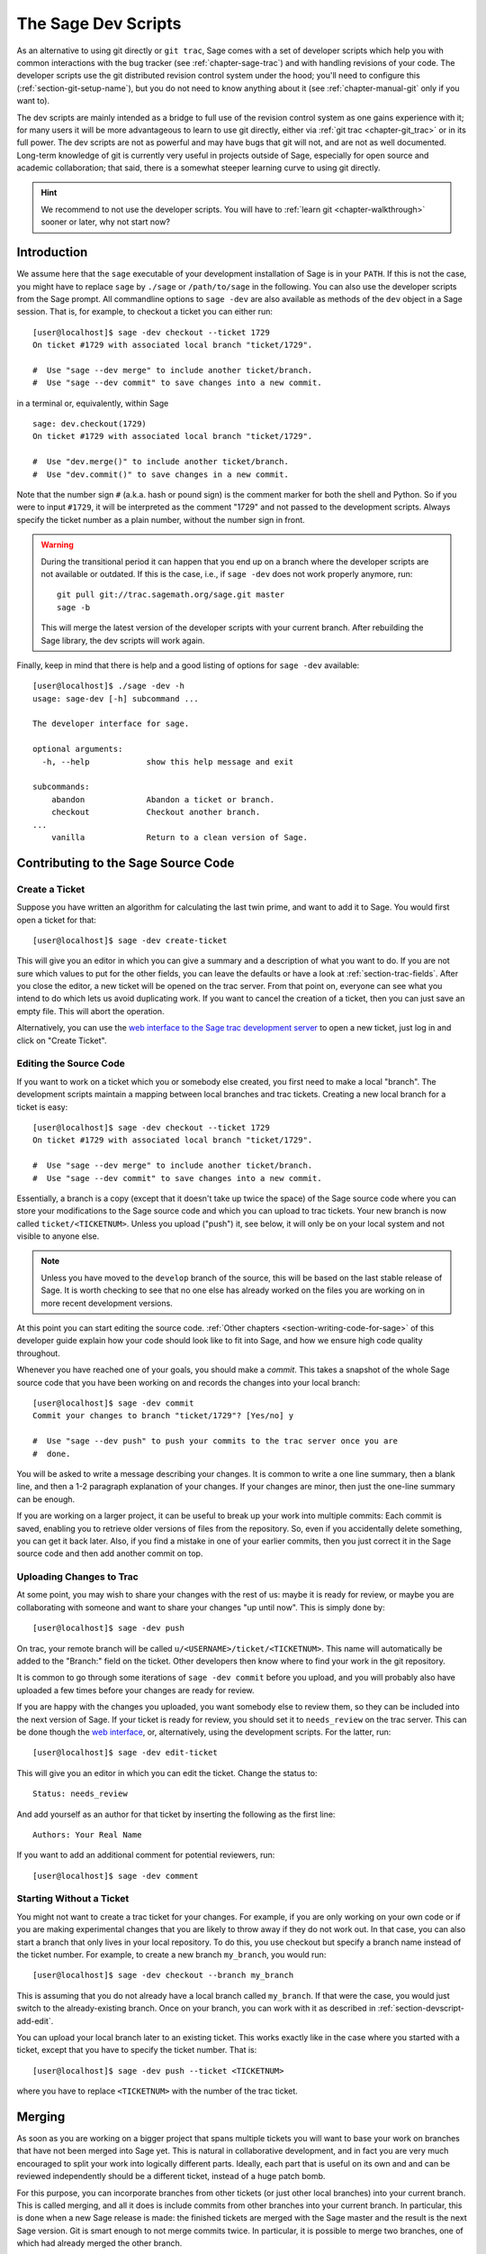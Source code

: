 .. _chapter-devscript:

====================
The Sage Dev Scripts
====================

As an alternative to using git directly or ``git trac``, Sage comes with
a set of developer scripts which help you with common interactions with
the bug tracker (see :ref:`chapter-sage-trac`) and with handling revisions
of your code. The developer scripts use the git distributed revision
control system under the hood; you'll need to configure this
(:ref:`section-git-setup-name`), but you do not need to know anything
about it (see :ref:`chapter-manual-git` only if you want to).

The dev scripts are mainly intended as a bridge to full use of the
revision control system as one gains experience with it; for many
users it will be more advantageous to learn to use git directly,
either via :ref:`git trac <chapter-git_trac>` or in its full power.  The dev
scripts are not as powerful and may have bugs that git will not, and
are not as well documented.  Long-term knowledge of git is currently
very useful in projects outside of Sage, especially for open source
and academic collaboration; that said, there is a somewhat steeper
learning curve to using git directly.

.. hint::

    We recommend to not use the developer scripts. You will have to
    :ref:`learn git <chapter-walkthrough>` sooner or later, why not
    start now?


Introduction
============

We assume here that the ``sage`` executable of your development
installation of Sage is in your ``PATH``. If this is not the case, you
might have to replace ``sage`` by ``./sage`` or ``/path/to/sage`` in
the following. You can also use the developer scripts from the Sage
prompt. All commandline options to ``sage -dev`` are also available as
methods of the ``dev`` object in a Sage session. That is, for example,
to checkout a ticket you can either run::

    [user@localhost]$ sage -dev checkout --ticket 1729
    On ticket #1729 with associated local branch "ticket/1729".

    #  Use "sage --dev merge" to include another ticket/branch.
    #  Use "sage --dev commit" to save changes into a new commit.

in a terminal or, equivalently, within Sage

.. skip   # don't actually doctest

::

    sage: dev.checkout(1729)
    On ticket #1729 with associated local branch "ticket/1729".
 
    #  Use "dev.merge()" to include another ticket/branch.
    #  Use "dev.commit()" to save changes in a new commit.

Note that the number sign ``#`` (a.k.a. hash or pound sign) is the
comment marker for both the shell and Python. So if you were to input
``#1729``, it will be interpreted as the comment "1729" and not passed
to the development scripts. Always specify the ticket number as a
plain number, without the number sign in front.

.. warning::

    During the transitional period it can happen that you end up
    on a branch where the developer scripts are not available or
    outdated. If this is the case, i.e., if ``sage -dev`` does not
    work properly anymore, run::

        git pull git://trac.sagemath.org/sage.git master
        sage -b

    This will merge the latest version of the developer scripts
    with your current branch. After rebuilding the Sage library,
    the dev scripts will work again.


Finally, keep in mind that there is help and a good listing of options
for ``sage -dev`` available::

    [user@localhost]$ ./sage -dev -h
    usage: sage-dev [-h] subcommand ...

    The developer interface for sage.

    optional arguments:
      -h, --help            show this help message and exit

    subcommands:
        abandon             Abandon a ticket or branch.
        checkout            Checkout another branch.
    ...
        vanilla             Return to a clean version of Sage.


.. _section-devscript-add:

Contributing to the Sage Source Code
====================================

.. _section-devscript-add-create:

Create a Ticket
---------------

Suppose you have written an algorithm for calculating the last twin prime, and
want to add it to Sage. You would first open a ticket for that::

    [user@localhost]$ sage -dev create-ticket

This will give you an editor in which you can give a summary and a
description of what you want to do. If you are not sure which values
to put for the other fields, you can leave the defaults or have a look
at :ref:`section-trac-fields`. After you close the editor, a new
ticket will be opened on the trac server. From that point on, everyone
can see what you intend to do which lets us avoid duplicating work. If
you want to cancel the creation of a ticket, then you can just save an
empty file. This will abort the operation.

Alternatively, you can use the `web interface to the Sage trac
development server <http://trac.sagemath.org>`_ to open a new ticket,
just log in and click on "Create Ticket".


.. _section-devscript-add-edit:

Editing the Source Code
-----------------------

If you want to work on a ticket which you or somebody else created,
you first need to make a local "branch". The development scripts
maintain a mapping between local branches and trac tickets. Creating a
new local branch for a ticket is easy::

    [user@localhost]$ sage -dev checkout --ticket 1729
    On ticket #1729 with associated local branch "ticket/1729".

    #  Use "sage --dev merge" to include another ticket/branch.
    #  Use "sage --dev commit" to save changes into a new commit.

Essentially, a branch is a copy (except that it doesn't take up twice
the space) of the Sage source code where you can store your
modifications to the Sage source code and which you can upload to trac
tickets. Your new branch is now called ``ticket/<TICKETNUM>``. Unless
you upload ("push") it, see below, it will only be on your local
system and not visible to anyone else.

.. note::

   Unless you have moved to the ``develop`` branch of the source, this
   will be based on the last stable release of Sage.  It is worth
   checking to see that no one else has already worked on the files
   you are working on in more recent development versions.

At this point you can start editing the source code. :ref:`Other
chapters <section-writing-code-for-sage>` of this developer guide
explain how your code should look like to fit into Sage, and how we
ensure high code quality throughout.

Whenever you have reached one of your goals, you should make a *commit*.
This takes a snapshot of the whole Sage source code that you have been
working on and records the changes into your local branch::

    [user@localhost]$ sage -dev commit
    Commit your changes to branch "ticket/1729"? [Yes/no] y

    #  Use "sage --dev push" to push your commits to the trac server once you are
    #  done.

You will be asked to write a message describing your changes. It is
common to write a one line summary, then a blank line, and then a 1-2
paragraph explanation of your changes. If your changes are minor, then
just the one-line summary can be enough.

If you are working on a larger project, it can be useful to break up
your work into multiple commits: Each commit is saved, enabling you to
retrieve older versions of files from the repository. So, even if you
accidentally delete something, you can get it back later. Also, if you
find a mistake in one of your earlier commits, then you just correct
it in the Sage source code and then add another commit on top.


.. _section-devscript-add-push:

Uploading Changes to Trac
-------------------------

At some point, you may wish to share your changes with the rest of us:
maybe it is ready for review, or maybe you are collaborating with
someone and want to share your changes "up until now". This is simply
done by::

    [user@localhost]$ sage -dev push

On trac, your remote branch will be called
``u/<USERNAME>/ticket/<TICKETNUM>``. This name will automatically be
added to the "Branch:" field on the ticket. Other developers then know
where to find your work in the git repository.

It is common to go through some iterations of ``sage -dev commit``
before you upload, and you will probably also have uploaded a few
times before your changes are ready for review.

If you are happy with the changes you uploaded, you want somebody else
to review them, so they can be included into the next version of
Sage. If your ticket is ready for review, you should set it to
``needs_review`` on the trac server. This can be done though the `web
interface <http://trac.sagemath.org>`_, or, alternatively, using the
development scripts. For the latter, run::

    [user@localhost]$ sage -dev edit-ticket

This will give you an editor in which you can edit the ticket. Change the
status to::

    Status: needs_review

And add yourself as an author for that ticket by inserting the following as the
first line::

    Authors: Your Real Name

If you want to add an additional comment for potential reviewers, run::

    [user@localhost]$ sage -dev comment


.. _section-devscript-add-local:

Starting Without a Ticket
-------------------------

You might not want to create a trac ticket for your changes. For
example, if you are only working on your own code or if you are making
experimental changes that you are likely to throw away if they do not
work out. In that case, you can also start a branch that only lives in
your local repository. To do this, you use checkout but specify a
branch name instead of the ticket number. For example, to create a new
branch ``my_branch``, you would run::

    [user@localhost]$ sage -dev checkout --branch my_branch

This is assuming that you do not already have a local branch called
``my_branch``. If that were the case, you would just switch to the
already-existing branch. Once on your branch, you can work with it as
described in :ref:`section-devscript-add-edit`.

You can upload your local branch later to an existing ticket. This
works exactly like in the case where you started with a ticket, except
that you have to specify the ticket number. That is::

    [user@localhost]$ sage -dev push --ticket <TICKETNUM>
    
where you have to replace ``<TICKETNUM>`` with the number of the trac
ticket. 


.. _section-devscript-merge:

Merging
=======

As soon as you are working on a bigger project that spans multiple
tickets you will want to base your work on branches that have not been
merged into Sage yet. This is natural in collaborative development,
and in fact you are very much encouraged to split your work into
logically different parts. Ideally, each part that is useful on its
own and and can be reviewed independently should be a different
ticket, instead of a huge patch bomb.

For this purpose, you can incorporate branches from other tickets (or
just other local branches) into your current branch. This is called
merging, and all it does is include commits from other branches into
your current branch. In particular, this is done when a new Sage
release is made: the finished tickets are merged with the Sage master
and the result is the next Sage version. Git is smart enough to not
merge commits twice. In particular, it is possible to merge two
branches, one of which had already merged the other branch.

The syntax for merging is easy. If the code that you want to
incorporate is on a trac ticket number ``<TICKETNUM>``, use::

    [user@localhost]$ sage -dev merge --ticket <TICKETNUM>

Optionally, you can add the merged ticket to the trac "Dependency:"
field. Note that the merged commits become part of the current branch,
regardless of whether they are noted on trac. Adding a dependency
implies that the dependency must be reviewed first. After the
dependency is reviewed, the commits that came from the dependency are
no longer listed in the output of ``sage -dev diff``.

.. warning::

    You should avoid merging tickets both ways. Once ticket A merged
    ticket B and ticket B merged ticket A, there is no way to
    distinguish commits that were originally made in ticket A or in
    ticket B. Effectively, merging both ways combines the branches and
    makes individual review impossible.

    In practice, you should only merge when one of the following holds:

    * Either two tickets conflict, then you have to merge one into the
      other in order to resolve the merge conflict.

    * Or you definitely need a feature that has been developed as part
      of another branch.

A special case of merging is merging in the ``master`` branch. This
brings your local branch up to date with the newest Sage version. The
above warning against unnecessary merges still applies, though. Try to
do all of your development with the Sage version that you originally
started with. The only reason for merging in the master branch is if
you need a new feature or if your branch conflicts.


.. _section-devscript-review:

Reviewing
=========

This section gives an example how to review using the ``sage`` command.  For a
detailed discussion of what should be checked during a review, see
:ref:`chapter-review`.

Now suppose you want to review the existing work on a ticket, such as the one
you created in the last section.  For definiteness, suppose you want to review
#12270. You would do that as follows::

    [user@localhost]$ sage -dev checkout --ticket 12270

This command will download the branch on Trac in case you do not have any local
work on ticket 12270. (If you do, you may have to merge your changes; see
below). You can now test the ticket; you'll probably want to call ``make`` or
``sage -b`` first to rebuild Sage with the changes.  See
:ref:`section-walkthrough-make` for details of which to use.

.. note::

   This will be based on whatever previous branch you were on, which will
   likely be the previous stable release.  This means there may be quite a
   bit a other changes that need to compile to get you up to speed.

Another important command is::

    [user@localhost]$ sage -dev diff

which lists all source code changes that are part of the current
branch. That is, it lists the changes from the current directory to the
current branch.

.. note::

   For instance, if you based on the master branch, and just committed the
   branch on Trac, you could do ``sage -dev diff --base master``
   to see what the difference is.


If the ticket were to be positively reviewed, this is
the code that will be added to Sage. Note that there is no way to
"exclude dependencies", just as there is no guarantee that unreviewed
dependencies will become part of Sage. The best way to exclude
dependencies from the diff output is to review them. Once the
dependency becomes part of the master branch, they are automatically
removed.

Most likely, your will want to add a comment to the ticket as part of
your review::

    [user@localhost]$ sage -dev comment

This will open a text editor in which you can type, and upload the
result to Trac.
    
It is also possible that you make some changes to the code as part of
your review. After you have done that, you can upload your changes
back to trac::

    [user@localhost]$ sage -dev commit
    [user@localhost]$ sage -dev push

This will update the ticket to now point to your branch, including
your changes. Your branch is based on the original author's branch, so
s/he can easily incorporate your changes into his/her own branch (see
below).

You may receive messages like the following::

    [user@localhost]$ sage -dev push
    The branch "u/<your_username>/ticket/12270" does not exist on the remote server.
    Create new remote branch? [Yes/no] yes
    The branch field of ticket #12270 needs to be updated from its current value
    "u/<other_username>/branch/name" to "u/<your_username>/ticket/12270"
    Change the "Branch:" field? [Yes/no] yes

In this case, typically it is easiest to simply accept these questions,
though there is also the possibility of creating a public branch.

.. _section-devscript-collaborate:

Collaboration
=============

It is very easy to collaborate by just going through the above steps any number of times::

    # developer 1
    <EDIT EDIT>
    sage -dev commit
    sage -dev push

    # developer 2
    sage -dev pull
    <EDIT EDIT>
    sage -dev commit
    sage -dev push

    # developer 1
    sage -dev pull
    <EDIT EDIT>
    sage -dev commit
    sage -dev push
    (etc)

The obvious problem is when you both work on the same ticket simultaneously::

    # developer 1
    <EDIT EDIT>
    sage -dev commit
    sage -dev push

    # developer 2
    <EDIT EDIT>
    sage -dev commit
    sage -dev push
    Changes not compatible with remote branch
    u/<developer1>/ticket/12270; consider 
    downloading first. Are you sure you want to continue?

Developer 2 should probably select ``No``, and do as suggested::

    sage -dev pull

This will try to merge the changes developer 1 made into the ones that
developer 2 made. The latter should check whether all seems okay, and
if so, upload the changes::

    sage -dev push   # works now

It is possible that the changes cannot be automatically merged. In
that case, developer 2 will have to do some manual fixup after
downloading and before uploading::

    <EDIT EDIT FOR FIXUP>
    sage -dev commit
    sage -dev push


